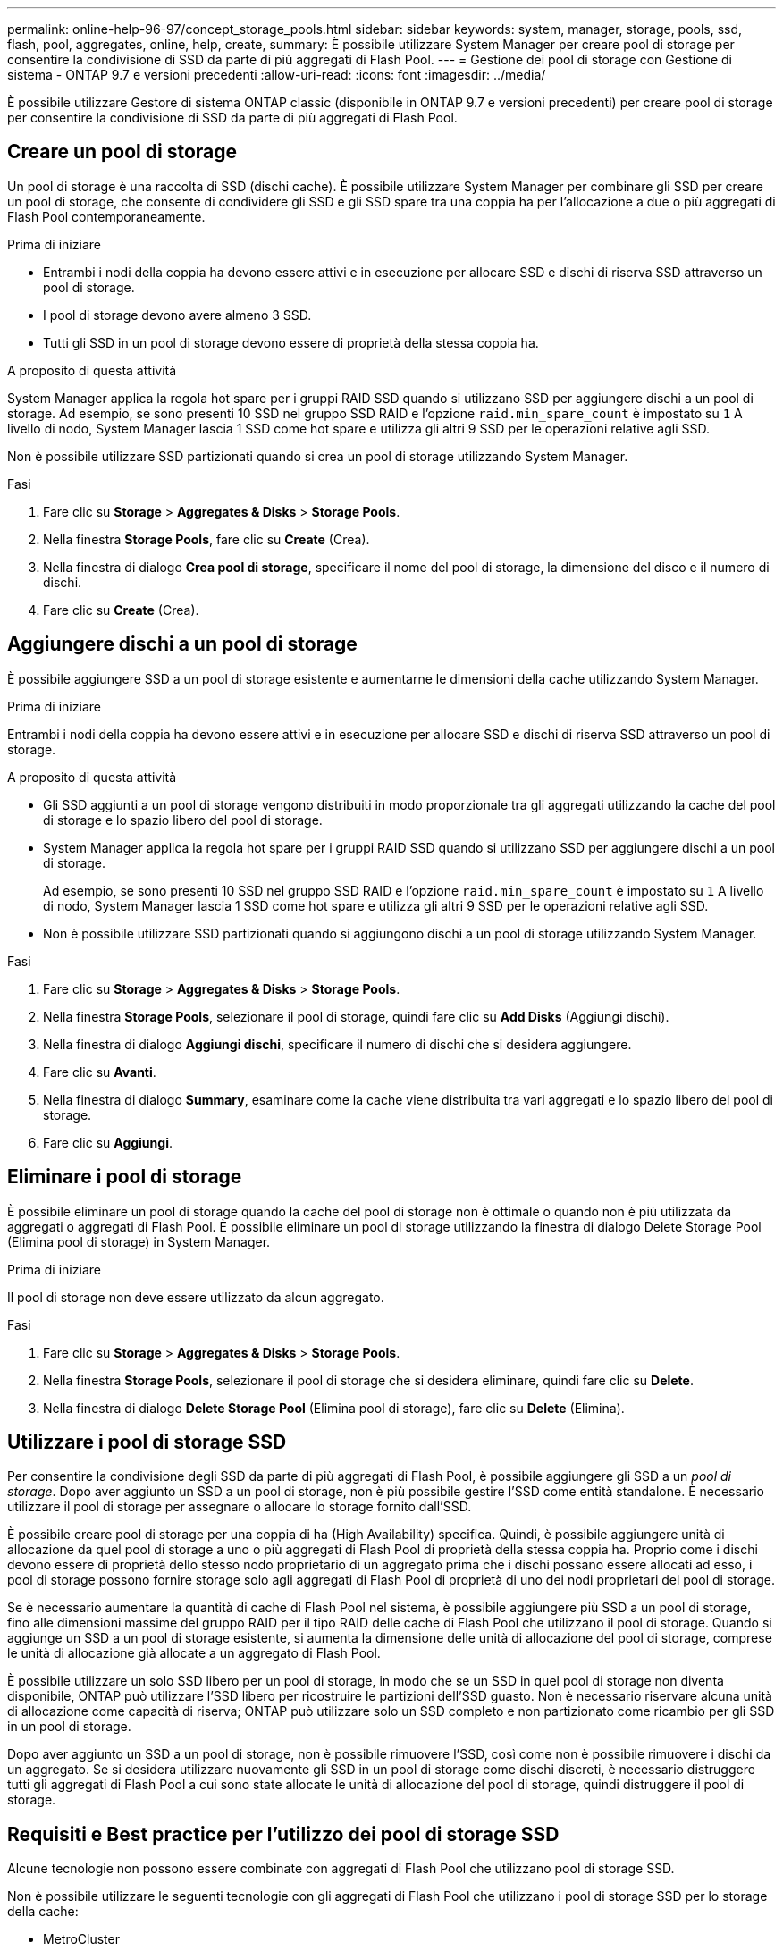 ---
permalink: online-help-96-97/concept_storage_pools.html 
sidebar: sidebar 
keywords: system, manager, storage, pools, ssd, flash, pool, aggregates, online, help, create, 
summary: È possibile utilizzare System Manager per creare pool di storage per consentire la condivisione di SSD da parte di più aggregati di Flash Pool. 
---
= Gestione dei pool di storage con Gestione di sistema - ONTAP 9.7 e versioni precedenti
:allow-uri-read: 
:icons: font
:imagesdir: ../media/


[role="lead"]
È possibile utilizzare Gestore di sistema ONTAP classic (disponibile in ONTAP 9.7 e versioni precedenti) per creare pool di storage per consentire la condivisione di SSD da parte di più aggregati di Flash Pool.



== Creare un pool di storage

Un pool di storage è una raccolta di SSD (dischi cache). È possibile utilizzare System Manager per combinare gli SSD per creare un pool di storage, che consente di condividere gli SSD e gli SSD spare tra una coppia ha per l'allocazione a due o più aggregati di Flash Pool contemporaneamente.

.Prima di iniziare
* Entrambi i nodi della coppia ha devono essere attivi e in esecuzione per allocare SSD e dischi di riserva SSD attraverso un pool di storage.
* I pool di storage devono avere almeno 3 SSD.
* Tutti gli SSD in un pool di storage devono essere di proprietà della stessa coppia ha.


.A proposito di questa attività
System Manager applica la regola hot spare per i gruppi RAID SSD quando si utilizzano SSD per aggiungere dischi a un pool di storage. Ad esempio, se sono presenti 10 SSD nel gruppo SSD RAID e l'opzione `raid.min_spare_count` è impostato su `1` A livello di nodo, System Manager lascia 1 SSD come hot spare e utilizza gli altri 9 SSD per le operazioni relative agli SSD.

Non è possibile utilizzare SSD partizionati quando si crea un pool di storage utilizzando System Manager.

.Fasi
. Fare clic su *Storage* > *Aggregates & Disks* > *Storage Pools*.
. Nella finestra *Storage Pools*, fare clic su *Create* (Crea).
. Nella finestra di dialogo *Crea pool di storage*, specificare il nome del pool di storage, la dimensione del disco e il numero di dischi.
. Fare clic su *Create* (Crea).




== Aggiungere dischi a un pool di storage

È possibile aggiungere SSD a un pool di storage esistente e aumentarne le dimensioni della cache utilizzando System Manager.

.Prima di iniziare
Entrambi i nodi della coppia ha devono essere attivi e in esecuzione per allocare SSD e dischi di riserva SSD attraverso un pool di storage.

.A proposito di questa attività
* Gli SSD aggiunti a un pool di storage vengono distribuiti in modo proporzionale tra gli aggregati utilizzando la cache del pool di storage e lo spazio libero del pool di storage.
* System Manager applica la regola hot spare per i gruppi RAID SSD quando si utilizzano SSD per aggiungere dischi a un pool di storage.
+
Ad esempio, se sono presenti 10 SSD nel gruppo SSD RAID e l'opzione `raid.min_spare_count` è impostato su `1` A livello di nodo, System Manager lascia 1 SSD come hot spare e utilizza gli altri 9 SSD per le operazioni relative agli SSD.

* Non è possibile utilizzare SSD partizionati quando si aggiungono dischi a un pool di storage utilizzando System Manager.


.Fasi
. Fare clic su *Storage* > *Aggregates & Disks* > *Storage Pools*.
. Nella finestra *Storage Pools*, selezionare il pool di storage, quindi fare clic su *Add Disks* (Aggiungi dischi).
. Nella finestra di dialogo *Aggiungi dischi*, specificare il numero di dischi che si desidera aggiungere.
. Fare clic su *Avanti*.
. Nella finestra di dialogo *Summary*, esaminare come la cache viene distribuita tra vari aggregati e lo spazio libero del pool di storage.
. Fare clic su *Aggiungi*.




== Eliminare i pool di storage

È possibile eliminare un pool di storage quando la cache del pool di storage non è ottimale o quando non è più utilizzata da aggregati o aggregati di Flash Pool. È possibile eliminare un pool di storage utilizzando la finestra di dialogo Delete Storage Pool (Elimina pool di storage) in System Manager.

.Prima di iniziare
Il pool di storage non deve essere utilizzato da alcun aggregato.

.Fasi
. Fare clic su *Storage* > *Aggregates & Disks* > *Storage Pools*.
. Nella finestra *Storage Pools*, selezionare il pool di storage che si desidera eliminare, quindi fare clic su *Delete*.
. Nella finestra di dialogo *Delete Storage Pool* (Elimina pool di storage), fare clic su *Delete* (Elimina).




== Utilizzare i pool di storage SSD

Per consentire la condivisione degli SSD da parte di più aggregati di Flash Pool, è possibile aggiungere gli SSD a un _pool di storage_. Dopo aver aggiunto un SSD a un pool di storage, non è più possibile gestire l'SSD come entità standalone. È necessario utilizzare il pool di storage per assegnare o allocare lo storage fornito dall'SSD.

È possibile creare pool di storage per una coppia di ha (High Availability) specifica. Quindi, è possibile aggiungere unità di allocazione da quel pool di storage a uno o più aggregati di Flash Pool di proprietà della stessa coppia ha. Proprio come i dischi devono essere di proprietà dello stesso nodo proprietario di un aggregato prima che i dischi possano essere allocati ad esso, i pool di storage possono fornire storage solo agli aggregati di Flash Pool di proprietà di uno dei nodi proprietari del pool di storage.

Se è necessario aumentare la quantità di cache di Flash Pool nel sistema, è possibile aggiungere più SSD a un pool di storage, fino alle dimensioni massime del gruppo RAID per il tipo RAID delle cache di Flash Pool che utilizzano il pool di storage. Quando si aggiunge un SSD a un pool di storage esistente, si aumenta la dimensione delle unità di allocazione del pool di storage, comprese le unità di allocazione già allocate a un aggregato di Flash Pool.

È possibile utilizzare un solo SSD libero per un pool di storage, in modo che se un SSD in quel pool di storage non diventa disponibile, ONTAP può utilizzare l'SSD libero per ricostruire le partizioni dell'SSD guasto. Non è necessario riservare alcuna unità di allocazione come capacità di riserva; ONTAP può utilizzare solo un SSD completo e non partizionato come ricambio per gli SSD in un pool di storage.

Dopo aver aggiunto un SSD a un pool di storage, non è possibile rimuovere l'SSD, così come non è possibile rimuovere i dischi da un aggregato. Se si desidera utilizzare nuovamente gli SSD in un pool di storage come dischi discreti, è necessario distruggere tutti gli aggregati di Flash Pool a cui sono state allocate le unità di allocazione del pool di storage, quindi distruggere il pool di storage.



== Requisiti e Best practice per l'utilizzo dei pool di storage SSD

Alcune tecnologie non possono essere combinate con aggregati di Flash Pool che utilizzano pool di storage SSD.

Non è possibile utilizzare le seguenti tecnologie con gli aggregati di Flash Pool che utilizzano i pool di storage SSD per lo storage della cache:

* MetroCluster
* Funzionalità SyncMirror
+
Gli aggregati mirrorati possono coesistere con gli aggregati di Flash Pool che utilizzano pool di storage; tuttavia, non è possibile eseguire il mirroring degli aggregati di Flash Pool.

* SSD fisici
+
Gli aggregati di Flash Pool possono utilizzare pool di storage SSD o SSD fisici, ma non entrambi.



I pool di storage SSD devono essere conformi alle seguenti regole:

* I pool di storage SSD possono contenere solo SSD; non è possibile aggiungere HDD a un pool di storage SSD.
* Tutti gli SSD in un pool di storage SSD devono essere di proprietà della stessa coppia ad alta disponibilità (ha).
* Non è possibile utilizzare SSD partizionati per la partizione dei dati root in un pool di storage.


Se si fornisce storage da un singolo pool di storage a due cache con diversi tipi RAID e si espande la dimensione del pool di storage oltre la dimensione massima del gruppo RAID per RAID4, le partizioni aggiuntive nelle unità di allocazione RAID4 non vengono utilizzate. Pertanto, è consigliabile mantenere omogenei i tipi di RAID della cache per un pool di storage.

Non è possibile modificare il tipo RAID di gruppi RAID della cache allocati da un pool di storage. È possibile impostare il tipo RAID per la cache prima di aggiungere le prime unità di allocazione e non modificare il tipo RAID in un secondo momento.

Quando si crea un pool di storage o si aggiungono SSD a un pool di storage esistente, è necessario utilizzare SSD delle stesse dimensioni. Se si verifica un guasto e non esiste un SSD libero delle dimensioni corrette, ONTAP può utilizzare un SSD più grande per sostituire l'SSD guasto. Tuttavia, l'SSD più grande ha le dimensioni giuste per corrispondere alle dimensioni degli altri SSD nel pool di storage, con conseguente perdita di capacità SSD.

È possibile utilizzare un solo SSD libero per un pool di storage. Se il pool di storage fornisce unità di allocazione agli aggregati di Flash Pool di proprietà di entrambi i nodi della coppia ha, allora l'SSD libero può essere di proprietà di entrambi i nodi. Tuttavia, se il pool di storage fornisce unità di allocazione solo agli aggregati di Flash Pool di proprietà di uno dei nodi della coppia ha, allora lo spare SSD deve essere di proprietà dello stesso nodo.



== Considerazioni su quando utilizzare i pool di storage SSD

I pool di storage SSD offrono molti vantaggi, ma introducono anche alcune restrizioni di cui dovresti essere consapevole quando decidi se utilizzare i pool di storage SSD o gli SSD dedicati.

I pool di storage SSD hanno senso solo quando forniscono cache a due o più aggregati di Flash Pool. I pool di storage SSD offrono i seguenti vantaggi:

* Maggiore utilizzo dello storage per gli SSD utilizzati negli aggregati di Flash Pool
+
I pool di storage SSD riducono la percentuale complessiva di SSD necessari per la parità, consentendo di condividere SSD di parità tra due o più aggregati di Flash Pool.

* Possibilità di condividere le parti di ricambio tra i partner ha
+
Poiché il pool di storage è effettivamente di proprietà della coppia ha, un ricambio, di proprietà di uno dei partner ha, può funzionare come ricambio per l'intero pool di storage SSD, se necessario.

* Migliore utilizzo delle performance SSD
+
Le elevate performance offerte dagli SSD possono supportare l'accesso da entrambi i controller in una coppia ha.



Questi vantaggi devono essere valutati rispetto ai costi dell'utilizzo dei pool di storage SSD, che includono i seguenti elementi:

* Isolamento degli errori ridotto
+
La perdita di un singolo SSD influisce su tutti i gruppi RAID che includono una delle sue partizioni. In questa situazione, ogni aggregato di Flash Pool che ha una cache allocata dal pool di storage SSD che contiene l'SSD interessato ha uno o più gruppi RAID in ricostruzione.

* Isolamento delle performance ridotto
+
Se la cache di Flash Pool non è dimensionata correttamente, potrebbe esserci un conflitto per la cache tra gli aggregati di Flash Pool che la condividono. Questo rischio può essere mitigato con il dimensionamento corretto della cache e i controlli QoS.

* Riduzione della flessibilità di gestione
+
Quando si aggiunge storage a un pool di storage, si aumentano le dimensioni di tutte le cache di Flash Pool che includono una o più unità di allocazione da quel pool di storage; non è possibile determinare come viene distribuita la capacità extra.





== Considerazioni sull'aggiunta di SSD a un pool di storage esistente rispetto alla creazione di uno nuovo

Puoi aumentare le dimensioni della cache SSD in due modi: Aggiungendo SSD a un pool di storage SSD esistente o creando un nuovo pool di storage SSD. Il metodo migliore dipende dalla configurazione e dai piani per lo storage.

La scelta tra la creazione di un nuovo pool di storage e l'aggiunta di capacità di storage a uno esistente è simile alla decisione di creare un nuovo gruppo RAID o aggiungere storage a uno esistente:

* Se si aggiunge un numero elevato di SSD, la creazione di un nuovo pool di storage offre una maggiore flessibilità perché è possibile allocare il nuovo pool di storage in modo diverso da quello esistente.
* Se si aggiungono solo pochi SSD e non si aumenta la dimensione del gruppo RAID delle cache Flash Pool esistenti, l'aggiunta di SSD al pool di storage esistente consente di ridurre i costi di parità e di riserva e di allocare automaticamente il nuovo storage.


Se il pool di storage fornisce unità di allocazione agli aggregati di Flash Pool le cui cache hanno tipi RAID diversi e si espande la dimensione del pool di storage oltre la dimensione massima del gruppo RAID RAID4, le nuove partizioni aggiunte nelle unità di allocazione RAID4 non saranno utilizzate.



== Perché aggiungere dischi ai pool di storage

È possibile aggiungere SSD a un pool di storage esistente e aumentarne le dimensioni della cache. Quando si aggiungono SSD a un pool di storage con unità di allocazione già allocate agli aggregati di Flash Pool, si aumentano le dimensioni della cache di ciascuno di questi aggregati e la cache totale del pool di storage.

Se le unità di allocazione del pool di storage non sono ancora allocate, l'aggiunta di SSD a tale pool di storage non influisce sulle dimensioni della cache SSD.

Quando si aggiungono SSD a un pool di storage esistente, gli SSD devono essere di proprietà di un nodo o dell'altro della stessa coppia ha che possedeva già gli SSD esistenti nel pool di storage. È possibile aggiungere SSD di proprietà di entrambi i nodi della coppia ha.



== Come funziona il pool di storage

Un _pool di storage_ è una raccolta di SSD. È possibile combinare SSD per creare un pool di storage, che consente di condividere le unità SSD e SSD di riserva in più aggregati di Flash Pool, allo stesso tempo.

I pool di storage sono costituiti da unità di allocazione, che è possibile utilizzare per fornire SSD e SSD di riserva agli aggregati o per aumentare le dimensioni degli SSD esistenti.

Dopo aver aggiunto un SSD a un pool di storage, non è più possibile utilizzare l'SSD come disco singolo. È necessario utilizzare il pool di storage per assegnare o allocare lo storage fornito dall'SSD.



== Finestra dei pool di storage

È possibile utilizzare la finestra Storage Pools per creare, visualizzare e gestire una cache dedicata di SSD, nota anche come _storage Pools_. Questi pool di storage possono essere associati a un aggregato non root per fornire cache SSD e a un aggregato Flash Pool per aumentarne le dimensioni.

Questa pagina non è disponibile per un cluster contenente nodi con personalità ottimizzata per All Flash.



=== Pulsanti di comando

* *Crea*
+
Apre la finestra di dialogo Create Storage Pool (Crea pool di storage), che consente di creare un pool di storage.

* *Aggiungi dischi*
+
Apre la finestra di dialogo Add Disks (Aggiungi dischi), che consente di aggiungere dischi cache a un pool di storage.

* *Elimina*
+
Elimina il pool di storage selezionato.

* *Aggiorna*
+
Aggiorna le informazioni nella finestra.





=== Elenco dei pool di storage

* *Nome*
+
Visualizza il nome del pool di storage.

* *Cache totale*
+
Visualizza le dimensioni totali della cache del pool di storage.

* *Cache di riserva*
+
Visualizza le dimensioni della cache disponibile del pool di storage.

* *Cache utilizzata (%)*
+
Visualizza la percentuale delle dimensioni della cache utilizzata del pool di storage.

* *Unità di allocazione*
+
Visualizza l'unità di allocazione minima delle dimensioni totali della cache che è possibile utilizzare per aumentare le dimensioni del pool di storage.

* *Proprietario*
+
Visualizza il nome della coppia ha o del nodo a cui è associato il pool di storage.

* *Stato*
+
Visualizza lo stato del pool di storage, che può essere normale, degradato, creazione, eliminazione, riassegnazione, O in crescita.

* *È in buona salute*
+
Visualizza se il pool di storage è integro o meno.





=== Scheda Dettagli

Visualizza informazioni dettagliate sul pool di storage selezionato, come nome, stato, tipo di storage, numero di dischi, cache totale, cache spare, dimensione della cache utilizzata (in percentuale) e unità di allocazione. La scheda visualizza anche i nomi degli aggregati forniti dal pool di storage.



=== Scheda Disks (dischi)

Visualizza informazioni dettagliate sui dischi nel pool di storage selezionato, ad esempio nomi, tipi di dischi, dimensioni utilizzabili e dimensioni totali.

*Informazioni correlate*

xref:task_provisioning_storage_by_creating_flash_pool_aggregate_manually.adoc[Provisioning dello storage mediante la creazione manuale di un aggregato Flash Pool]

xref:task_provisioning_cache_by_adding_disks.adoc[Provisioning della cache con l'aggiunta di SSD]

https://docs.netapp.com/us-en/ontap/disks-aggregates/index.html["Gestione di dischi e aggregati"]
